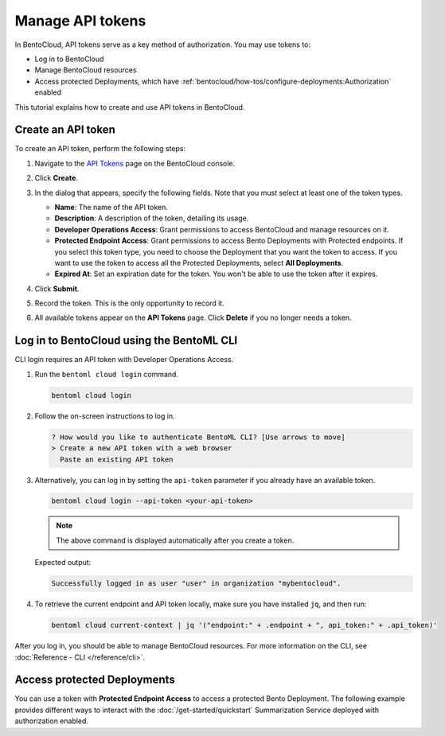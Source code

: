 =================
Manage API tokens
=================

In BentoCloud, API tokens serve as a key method of authorization. You may use tokens to:

- Log in to BentoCloud
- Manage BentoCloud resources
- Access protected Deployments, which have :ref:`bentocloud/how-tos/configure-deployments:Authorization` enabled

This tutorial explains how to create and use API tokens in BentoCloud.

.. _creating-an-api-token:

Create an API token
===================

To create an API token, perform the following steps:

1. Navigate to the `API Tokens <http://cloud.bentoml.com/api_tokens>`_ page on the BentoCloud console.
2. Click **Create**.
3. In the dialog that appears, specify the following fields. Note that you must select at least one of the token types.

   .. image:: ../../_static/img/bentocloud/how-to/manage-access-tokens/token-creation-dialog.png

   - **Name**: The name of the API token.
   - **Description**: A description of the token, detailing its usage.
   - **Developer Operations Access**: Grant permissions to access BentoCloud and manage resources on it.
   - **Protected Endpoint Access**: Grant permissions to access Bento Deployments with Protected endpoints. If you select this token type, you need to choose the Deployment that you want the token to access. If you want to use the token to access all the Protected Deployments, select **All Deployments**.
   - **Expired At**: Set an expiration date for the token. You won't be able to use the token after it expires.

4. Click **Submit**.
5. Record the token. This is the only opportunity to record it.
6. All available tokens appear on the **API Tokens** page. Click **Delete** if you no longer needs a token.

Log in to BentoCloud using the BentoML CLI
==========================================

CLI login requires an API token with Developer Operations Access.

1. Run the ``bentoml cloud login`` command.

   .. code-block:: bash

      bentoml cloud login

2. Follow the on-screen instructions to log in.

   .. code-block:: bash

      ? How would you like to authenticate BentoML CLI? [Use arrows to move]
      > Create a new API token with a web browser
        Paste an existing API token

3. Alternatively, you can log in by setting the ``api-token`` parameter if you already have an available token.

   .. code-block:: bash

      bentoml cloud login --api-token <your-api-token>

   .. note::

      The above command is displayed automatically after you create a token.

   Expected output:

   .. code-block:: bash

      Successfully logged in as user "user" in organization "mybentocloud".

4. To retrieve the current endpoint and API token locally, make sure you have installed ``jq``, and then run:

   .. code-block:: bash

      bentoml cloud current-context | jq '("endpoint:" + .endpoint + ", api_token:" + .api_token)'

After you log in, you should be able to manage BentoCloud resources. For more information on the CLI, see :doc:`Reference - CLI </reference/cli>`.

Access protected Deployments
============================

You can use a token with **Protected Endpoint Access** to access a protected Bento Deployment. The following example provides different ways to interact with the :doc:`/get-started/quickstart` Summarization Service deployed with authorization enabled.

.. tab-set::

    .. tab-item:: CURL

        Include the token in the header of your HTTP request.

        .. code-block:: bash

            curl -s -X POST \
               'https://app-name.organization.cloud-apps.bentoml.com/summarize' \
               -H 'Authorization: Bearer $YOUR_TOKEN' \
               -H 'Content-Type: application/json' \
               -d '{
                  "text": "Your long text to summarize"
               }'

    .. tab-item:: Python client

        Set the ``token`` parameter in your :doc:`client </guides/clients>`.

        .. code-block:: python

            import bentoml

            client = bentoml.SyncHTTPClient("https://app-name.organization.cloud-apps.bentoml.com", token="******")
            response = client.summarize(text="Your long text to summarize")
            print(response)

    .. tab-item:: Browser

      To access a Protected Deployment from a web browser, you can add the token in the header using any browser extension that supports this feature, such as `Header Inject <https://chrome.google.com/webstore/detail/header-inject/cfmhknohjdjilpokjpdopankilegcglf>`_ in Google Chrome.

      1. Create a User token by following the steps in the :ref:`creating-an-api-token` section above. Make sure you select the desired Deployment that you want the token to access.
      2. Install Header Inject in Google Chrome and enable it.
      3. Select Header Inject, click **Add**, and specify **Header name** and **Header value**.

         .. image:: ../../_static/img/bentocloud/how-to/manage-access-tokens/header-inject.png

         - **Header name**: Enter ``Authorization``.
         - **Header value**: Enter ``Bearer $YOUR_TOKEN``.

      4. Click **Save**.
      5. Access the exposed URL of your Protected Deployment again and you should be able to access it.

